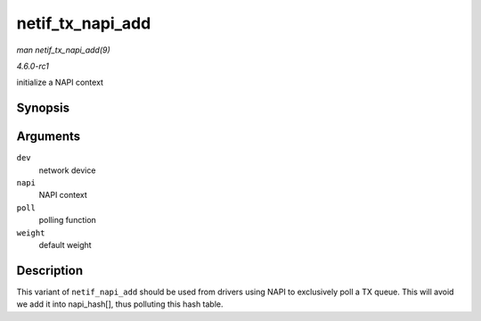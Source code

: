 
.. _API-netif-tx-napi-add:

=================
netif_tx_napi_add
=================

*man netif_tx_napi_add(9)*

*4.6.0-rc1*

initialize a NAPI context


Synopsis
========

.. c:function:: void netif_tx_napi_add( struct net_device * dev, struct napi_struct * napi, int (*poll) struct napi_struct *, int, int weight )

Arguments
=========

``dev``
    network device

``napi``
    NAPI context

``poll``
    polling function

``weight``
    default weight


Description
===========

This variant of ``netif_napi_add`` should be used from drivers using NAPI to exclusively poll a TX queue. This will avoid we add it into napi_hash[], thus polluting this hash
table.
